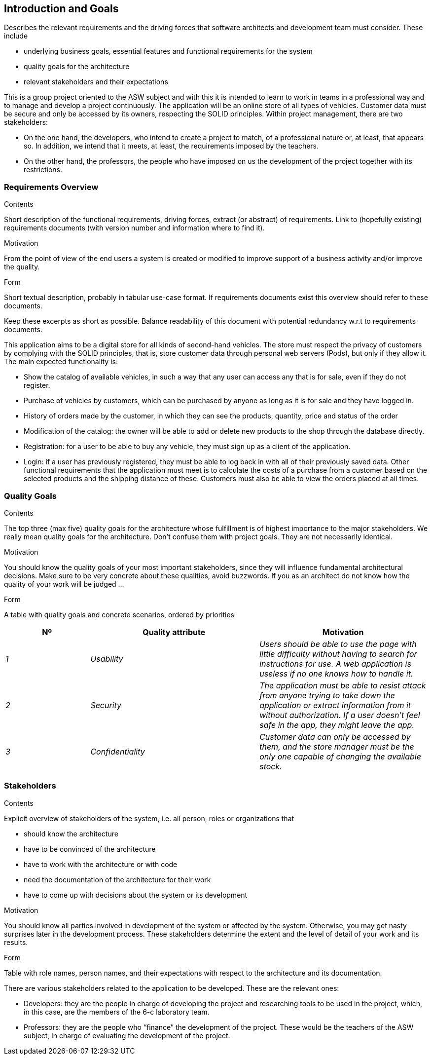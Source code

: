 [[section-introduction-and-goals]]
== Introduction and Goals

[role="arc42help"]
****
Describes the relevant requirements and the driving forces that software architects and development team must consider. These include

* underlying business goals, essential features and functional requirements for the system
* quality goals for the architecture
* relevant stakeholders and their expectations
****

This is a group project oriented to the ASW subject and with this it is 
intended to learn to work in teams in a professional way and to manage 
and develop a project continuously.
The application will be an online store of all types of vehicles. 
Customer data must be secure and only be accessed by its owners, respecting the SOLID principles.
Within project management, there are two stakeholders:

* On the one hand, the developers, who intend to create a project to match, of a 
professional nature or, at least, that appears so. In addition, we intend that it 
meets, at least, the requirements imposed by the teachers.

* On the other hand, the professors, the people who have imposed on us the development of 
the project together with its restrictions.

=== Requirements Overview

[role="arc42help"]
****
.Contents
Short description of the functional requirements, driving forces, extract (or abstract)
of requirements. Link to (hopefully existing) requirements documents
(with version number and information where to find it).

.Motivation
From the point of view of the end users a system is created or modified to
improve support of a business activity and/or improve the quality.

.Form
Short textual description, probably in tabular use-case format.
If requirements documents exist this overview should refer to these documents.

Keep these excerpts as short as possible. Balance readability of this document with potential redundancy w.r.t to requirements documents.
****

This application aims to be a digital store for all kinds of second-hand vehicles. 
The store must respect the privacy of customers by complying with the SOLID principles, 
that is, store customer data through personal web servers (Pods), but only if they allow it.
The main expected functionality is:

* Show the catalog of available vehicles, in such a way that any user can access any that is 
for sale, even if they do not register.

* Purchase of vehicles by customers, which can be purchased by anyone as long as it is for 
sale and they have logged in.

* History of orders made by the customer, in which they can see the products, quantity, price and status of the order

* Modification of the catalog: the owner will be able to add or delete new products to the shop through the database directly.

* Registration: for a user to be able to buy any vehicle, they must sign up as a client of the application.

* Login: if a user has previously registered, they must be able to log back in with all of 
their previously saved data.
Other functional requirements that the application must meet is to calculate the costs of a purchase 
from a customer based on the selected products and the shipping distance of these. Customers must 
also be able to view the orders placed at all times.

=== Quality Goals

[role="arc42help"]
****
.Contents
The top three (max five) quality goals for the architecture whose fulfillment is of highest importance to the major stakeholders. We really mean quality goals for the architecture. Don't confuse them with project goals. They are not necessarily identical.

.Motivation
You should know the quality goals of your most important stakeholders, since they will influence fundamental architectural decisions. Make sure to be very concrete about these qualities, avoid buzzwords.
If you as an architect do not know how the quality of your work will be judged …

.Form
A table with quality goals and concrete scenarios, ordered by priorities
****

[options="header",cols="1,2,2"]
|===
|Nº|Quality attribute|Motivation
| _1_ | _Usability_ | _Users should be able to use the page with little difficulty without having to search for instructions for use. A web application is useless if no one knows how to handle it._
| _2_ | _Security_ | _The application must be able to resist attack from anyone trying to take down the application or extract information from it without authorization. If a user doesn't feel safe in the app, they might leave the app._
| _3_ | _Confidentiality_ | _Customer data can only be accessed by them, and the store manager must be the only one capable of changing the available stock._
|===

=== Stakeholders

[role="arc42help"]
****
.Contents
Explicit overview of stakeholders of the system, i.e. all person, roles or organizations that

* should know the architecture
* have to be convinced of the architecture
* have to work with the architecture or with code
* need the documentation of the architecture for their work
* have to come up with decisions about the system or its development

.Motivation
You should know all parties involved in development of the system or affected by the system.
Otherwise, you may get nasty surprises later in the development process.
These stakeholders determine the extent and the level of detail of your work and its results.

.Form
Table with role names, person names, and their expectations with respect to the architecture and its documentation.
****

There are various stakeholders related to the 
application to be developed. These are the relevant ones:

* Developers: they are the people in charge of developing the 
project and researching tools to be used in the project, 
which, in this case, are the members of the 6-c laboratory 
team.

* Professors: they are the people who “finance” the development 
of the project. These would be the teachers of the ASW subject, 
in charge of evaluating the development of the project.
